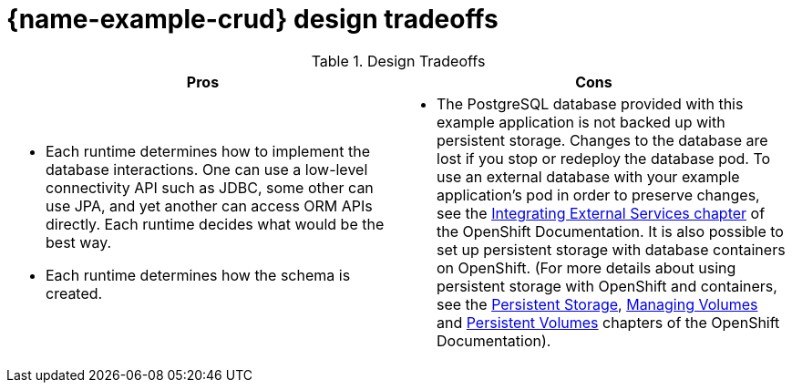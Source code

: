 [id='crud-design-tradeoffs_{context}']

= {name-example-crud} design tradeoffs

.Design Tradeoffs
[width="100%",options="header"]
|====================================================================
|Pros           |Cons
a| * Each runtime determines how  to implement the database interactions. One can use a low-level connectivity API such as JDBC, some other can use JPA, and yet another can access ORM APIs directly. Each runtime decides what would be the best way.

 * Each runtime determines how the schema is created.
a| * The PostgreSQL database provided with this example application is not backed up with persistent storage. Changes to the database are lost if you stop or redeploy the database pod. To use an external database with your example application's pod in order to preserve changes, see the link:https://docs.openshift.com/online/dev_guide/integrating_external_services.html[Integrating External Services chapter] of the OpenShift Documentation. It is also possible to set up persistent storage with database containers on OpenShift. (For more details about using persistent storage with OpenShift and containers, see the link:https://docs.openshift.com/online/architecture/additional_concepts/storage.html[Persistent Storage], link:https://docs.openshift.com/online/dev_guide/volumes.html[Managing Volumes] and link:https://docs.openshift.com/online/dev_guide/persistent_volumes.html[Persistent Volumes] chapters of the OpenShift Documentation).
|====================================================================
